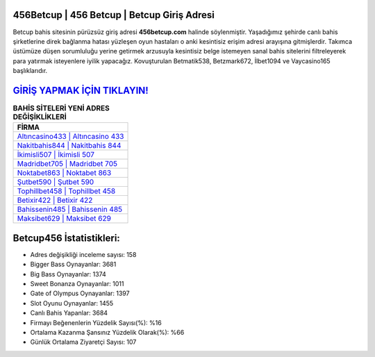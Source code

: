 ﻿456Betcup | 456 Betcup | Betcup Giriş Adresi
===================================

.. image:: images/betcup-giris.jpg
   :width: 600
   
Betcup bahis sitesinin pürüzsüz giriş adresi **456betcup.com** halinde söylenmiştir. Yaşadığımız şehirde canlı bahis şirketlerine direk bağlanma hatası yüzleşen oyun hastaları o anki kesintisiz erişim adresi arayışına gitmişlerdir. Takımca üstümüze düşen sorumluluğu yerine getirmek arzusuyla kesintisiz belge istemeyen sanal bahis sitelerini filtreleyerek para yatırmak isteyenlere iyilik yapacağız. Kovuşturulan Betmatik538, Betzmark672, İlbet1094 ve Vaycasino165 başlıklarıdır.

`GİRİŞ YAPMAK İÇİN TIKLAYIN! <https://cutt.ly/QwVVg2Vk>`_
==============

.. list-table:: **BAHİS SİTELERİ YENİ ADRES DEĞİŞİKLİKLERİ**
   :widths: 100
   :header-rows: 1

   * - FİRMA
   * - `Altıncasino433 | Altıncasino 433 <altincasino433-altincasino-433-altincasino-giris-adresi.html>`_
   * - `Nakitbahis844 | Nakitbahis 844 <nakitbahis844-nakitbahis-844-nakitbahis-giris-adresi.html>`_
   * - `İkimisli507 | İkimisli 507 <ikimisli507-ikimisli-507-ikimisli-giris-adresi.html>`_	 
   * - `Madridbet705 | Madridbet 705 <madridbet705-madridbet-705-madridbet-giris-adresi.html>`_	 
   * - `Noktabet863 | Noktabet 863 <noktabet863-noktabet-863-noktabet-giris-adresi.html>`_ 
   * - `Şutbet590 | Şutbet 590 <sutbet590-sutbet-590-sutbet-giris-adresi.html>`_
   * - `Tophillbet458 | Tophillbet 458 <tophillbet458-tophillbet-458-tophillbet-giris-adresi.html>`_	 
   * - `Betixir422 | Betixir 422 <betixir422-betixir-422-betixir-giris-adresi.html>`_
   * - `Bahissenin485 | Bahissenin 485 <bahissenin485-bahissenin-485-bahissenin-giris-adresi.html>`_
   * - `Maksibet629 | Maksibet 629 <maksibet629-maksibet-629-maksibet-giris-adresi.html>`_
	 
Betcup456 İstatistikleri:
===================================	 
* Adres değişikliği inceleme sayısı: 158
* Bigger Bass Oynayanlar: 3681
* Big Bass Oynayanlar: 1374
* Sweet Bonanza Oynayanlar: 1011
* Gate of Olympus Oynayanlar: 1397
* Slot Oyunu Oynayanlar: 1455
* Canlı Bahis Yapanlar: 3684
* Firmayı Beğenenlerin Yüzdelik Sayısı(%): %16
* Ortalama Kazanma Şansınız Yüzdelik Olarak(%): %66
* Günlük Ortalama Ziyaretçi Sayısı: 107
